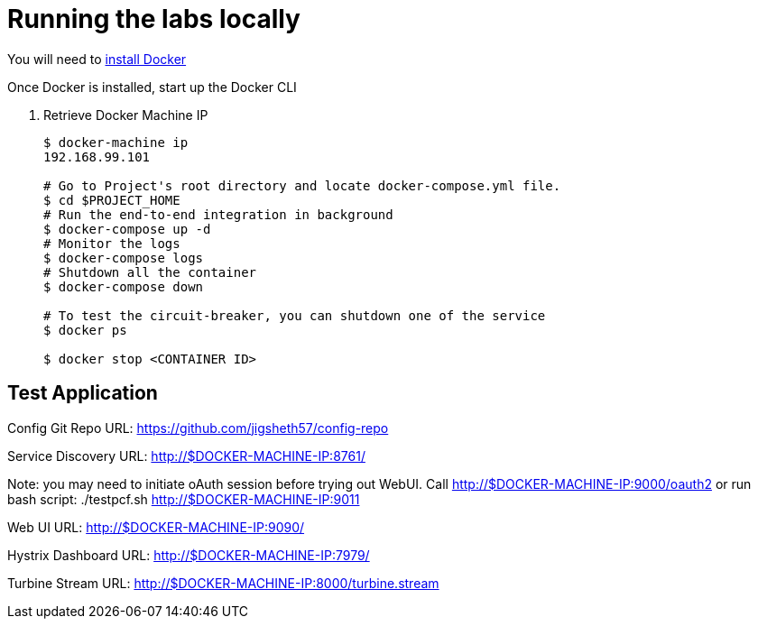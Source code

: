 = Running the labs locally

You will need to link:++https://docs.docker.com/engine/installation/++[install Docker]

Once Docker is installed, start up the Docker CLI

. Retrieve Docker Machine IP
+
----
$ docker-machine ip
192.168.99.101

# Go to Project's root directory and locate docker-compose.yml file.
$ cd $PROJECT_HOME
# Run the end-to-end integration in background
$ docker-compose up -d
# Monitor the logs
$ docker-compose logs
# Shutdown all the container
$ docker-compose down

# To test the circuit-breaker, you can shutdown one of the service
$ docker ps

$ docker stop <CONTAINER ID>

----

== Test Application

Config Git Repo URL: https://github.com/jigsheth57/config-repo

Service Discovery URL: http://$DOCKER-MACHINE-IP:8761/

Note: you may need to initiate oAuth session before trying out WebUI. Call http://$DOCKER-MACHINE-IP:9000/oauth2
or run bash script: ./testpcf.sh http://$DOCKER-MACHINE-IP:9011

Web UI URL: http://$DOCKER-MACHINE-IP:9090/

Hystrix Dashboard URL: http://$DOCKER-MACHINE-IP:7979/

Turbine Stream URL: http://$DOCKER-MACHINE-IP:8000/turbine.stream

